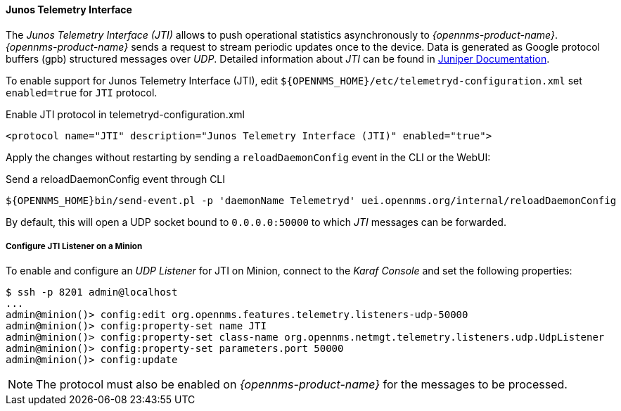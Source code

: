 
==== Junos Telemetry Interface

The _Junos Telemetry Interface (JTI)_ allows to push operational statistics asynchronously to _{opennms-product-name}_.
_{opennms-product-name}_ sends a request to stream periodic updates once to the device.
Data is generated as Google protocol buffers (gpb) structured messages over _UDP_.
Detailed information about _JTI_ can be found in link:https://www.juniper.net/documentation/en_US/junos/topics/concept/junos-telemetry-interface-oveview.html[Juniper Documentation].

To enable support for Junos Telemetry Interface (JTI), edit `${OPENNMS_HOME}/etc/telemetryd-configuration.xml` set `enabled=true` for `JTI` protocol.

.Enable JTI protocol in telemetryd-configuration.xml
[source, xml]
----
<protocol name="JTI" description="Junos Telemetry Interface (JTI)" enabled="true">
----

Apply the changes without restarting by sending a `reloadDaemonConfig` event in the CLI or the WebUI:

.Send a reloadDaemonConfig event through CLI
[source]
----
${OPENNMS_HOME}bin/send-event.pl -p 'daemonName Telemetryd' uei.opennms.org/internal/reloadDaemonConfig
----

By default, this will open a UDP socket bound to `0.0.0.0:50000` to which _JTI_ messages can be forwarded.

===== Configure JTI Listener on a Minion

To enable and configure an _UDP Listener_ for JTI on Minion, connect to the _Karaf Console_ and set the following properties:

[source]
----
$ ssh -p 8201 admin@localhost
...
admin@minion()> config:edit org.opennms.features.telemetry.listeners-udp-50000
admin@minion()> config:property-set name JTI
admin@minion()> config:property-set class-name org.opennms.netmgt.telemetry.listeners.udp.UdpListener
admin@minion()> config:property-set parameters.port 50000
admin@minion()> config:update
----

NOTE: The protocol must also be enabled on _{opennms-product-name}_ for the messages to be processed.
